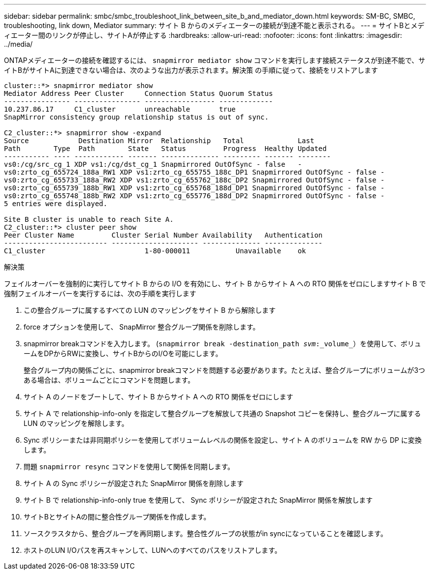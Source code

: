 ---
sidebar: sidebar 
permalink: smbc/smbc_troubleshoot_link_between_site_b_and_mediator_down.html 
keywords: SM-BC, SMBC, troubleshooting, link down, Mediator 
summary: サイト B からのメディエーターの接続が到達不能と表示される。 
---
= サイトBとメディエーター間のリンクが停止し、サイトAが停止する
:hardbreaks:
:allow-uri-read: 
:nofooter: 
:icons: font
:linkattrs: 
:imagesdir: ../media/


[role="lead"]
ONTAPメディエーターの接続を確認するには、 `snapmirror mediator show` コマンドを実行します接続ステータスが到達不能で、サイトBがサイトAに到達できない場合は、次のような出力が表示されます。解決策 の手順に従って、接続をリストアします

....
cluster::*> snapmirror mediator show
Mediator Address Peer Cluster     Connection Status Quorum Status
---------------- ---------------- ----------------- -------------
10.237.86.17     C1_cluster       unreachable       true
SnapMirror consistency group relationship status is out of sync.

C2_cluster::*> snapmirror show -expand
Source            Destination Mirror  Relationship   Total             Last
Path        Type  Path        State   Status         Progress  Healthy Updated
----------- ---- ------------ ------- -------------- --------- ------- --------
vs0:/cg/src_cg_1 XDP vs1:/cg/dst_cg_1 Snapmirrored OutOfSync - false   -
vs0:zrto_cg_655724_188a_RW1 XDP vs1:zrto_cg_655755_188c_DP1 Snapmirrored OutOfSync - false -
vs0:zrto_cg_655733_188a_RW2 XDP vs1:zrto_cg_655762_188c_DP2 Snapmirrored OutOfSync - false -
vs0:zrto_cg_655739_188b_RW1 XDP vs1:zrto_cg_655768_188d_DP1 Snapmirrored OutOfSync - false -
vs0:zrto_cg_655748_188b_RW2 XDP vs1:zrto_cg_655776_188d_DP2 Snapmirrored OutOfSync - false -
5 entries were displayed.

Site B cluster is unable to reach Site A.
C2_cluster::*> cluster peer show
Peer Cluster Name         Cluster Serial Number Availability   Authentication
------------------------- --------------------- -------------- --------------
C1_cluster 			  1-80-000011           Unavailable    ok
....
.解決策
フェイルオーバーを強制的に実行してサイト B からの I/O を有効にし、サイト B からサイト A への RTO 関係をゼロにしますサイト B で強制フェイルオーバーを実行するには、次の手順を実行します

. この整合グループに属するすべての LUN のマッピングをサイト B から解除します
. force オプションを使用して、 SnapMirror 整合グループ関係を削除します。
. snapmirror breakコマンドを入力します。 (`snapmirror break -destination_path _svm_:_volume_`）を使用して、ボリュームをDPからRWに変換し、サイトBからのI/Oを可能にします。
+
整合グループ内の関係ごとに、snapmirror breakコマンドを問題する必要があります。たとえば、整合グループにボリュームが3つある場合は、ボリュームごとにコマンドを問題します。

. サイト A のノードをブートして、サイト B からサイト A への RTO 関係をゼロにします
. サイト A で relationship-info-only を指定して整合グループを解放して共通の Snapshot コピーを保持し、整合グループに属する LUN のマッピングを解除します。
. Sync ポリシーまたは非同期ポリシーを使用してボリュームレベルの関係を設定し、サイト A のボリュームを RW から DP に変換します。
. 問題 `snapmirror resync` コマンドを使用して関係を同期します。
. サイト A の Sync ポリシーが設定された SnapMirror 関係を削除します
. サイト B で relationship-info-only true を使用して、 Sync ポリシーが設定された SnapMirror 関係を解放します
. サイトBとサイトAの間に整合性グループ関係を作成します。
. ソースクラスタから、整合グループを再同期します。整合性グループの状態がin syncになっていることを確認します。
. ホストのLUN I/Oパスを再スキャンして、LUNへのすべてのパスをリストアします。

